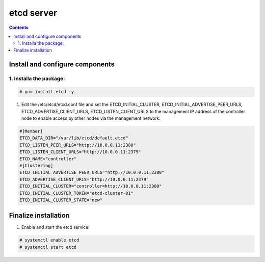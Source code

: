 etcd server
##################

.. contents::

Install and configure components
``````````````````````

1. Installa the package:
----------------------------

.. code-block:: bash

    # yum install etcd -y

#. Edit the /etc/etcd/etcd.conf file and set the ETCD_INITIAL_CLUSTER, ETCD_INITIAL_ADVERTISE_PEER_URLS, ETCD_ADVERTISE_CLIENT_URLS, ETCD_LISTEN_CLIENT_URLS to the management IP address of the controller node to enable access by other nodes via the management network:

.. code-block:: bash

    #[Member]
    ETCD_DATA_DIR="/var/lib/etcd/default.etcd"
    ETCD_LISTEN_PEER_URLS="http://10.0.0.11:2380"
    ETCD_LISTEN_CLIENT_URLS="http://10.0.0.11:2379"
    ETCD_NAME="controller"
    #[Clustering]
    ETCD_INITIAL_ADVERTISE_PEER_URLS="http://10.0.0.11:2380"
    ETCD_ADVERTISE_CLIENT_URLS="http://10.0.0.11:2379"
    ETCD_INITIAL_CLUSTER="controller=http://10.0.0.11:2380"
    ETCD_INITIAL_CLUSTER_TOKEN="etcd-cluster-01"
    ETCD_INITIAL_CLUSTER_STATE="new"

Finalize installation
``````````````````````````

1. Enable and start the etcd service:

.. code-block:: bash

    # systemctl enable etcd
    # systemctl start etcd